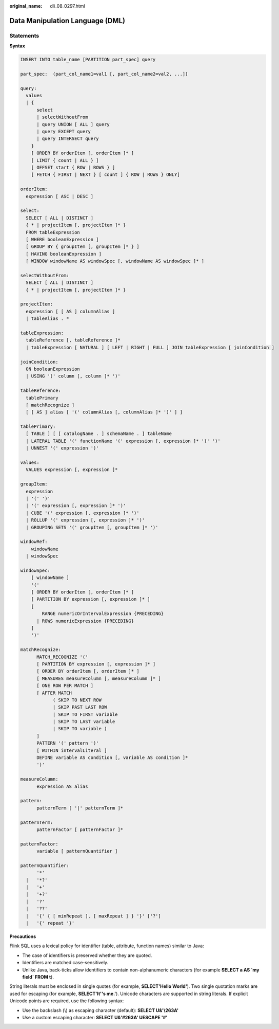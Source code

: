 :original_name: dli_08_0297.html

.. _dli_08_0297:

Data Manipulation Language (DML)
================================

Statements
----------

**Syntax**

.. code-block::

   INSERT INTO table_name [PARTITION part_spec] query

   part_spec:  (part_col_name1=val1 [, part_col_name2=val2, ...])

   query:
     values
     | {
         select
         | selectWithoutFrom
         | query UNION [ ALL ] query
         | query EXCEPT query
         | query INTERSECT query
       }
       [ ORDER BY orderItem [, orderItem ]* ]
       [ LIMIT { count | ALL } ]
       [ OFFSET start { ROW | ROWS } ]
       [ FETCH { FIRST | NEXT } [ count ] { ROW | ROWS } ONLY]

   orderItem:
     expression [ ASC | DESC ]

   select:
     SELECT [ ALL | DISTINCT ]
     { * | projectItem [, projectItem ]* }
     FROM tableExpression
     [ WHERE booleanExpression ]
     [ GROUP BY { groupItem [, groupItem ]* } ]
     [ HAVING booleanExpression ]
     [ WINDOW windowName AS windowSpec [, windowName AS windowSpec ]* ]

   selectWithoutFrom:
     SELECT [ ALL | DISTINCT ]
     { * | projectItem [, projectItem ]* }

   projectItem:
     expression [ [ AS ] columnAlias ]
     | tableAlias . *

   tableExpression:
     tableReference [, tableReference ]*
     | tableExpression [ NATURAL ] [ LEFT | RIGHT | FULL ] JOIN tableExpression [ joinCondition ]

   joinCondition:
     ON booleanExpression
     | USING '(' column [, column ]* ')'

   tableReference:
     tablePrimary
     [ matchRecognize ]
     [ [ AS ] alias [ '(' columnAlias [, columnAlias ]* ')' ] ]

   tablePrimary:
     [ TABLE ] [ [ catalogName . ] schemaName . ] tableName
     | LATERAL TABLE '(' functionName '(' expression [, expression ]* ')' ')'
     | UNNEST '(' expression ')'

   values:
     VALUES expression [, expression ]*

   groupItem:
     expression
     | '(' ')'
     | '(' expression [, expression ]* ')'
     | CUBE '(' expression [, expression ]* ')'
     | ROLLUP '(' expression [, expression ]* ')'
     | GROUPING SETS '(' groupItem [, groupItem ]* ')'

   windowRef:
       windowName
     | windowSpec

   windowSpec:
       [ windowName ]
       '('
       [ ORDER BY orderItem [, orderItem ]* ]
       [ PARTITION BY expression [, expression ]* ]
       [
           RANGE numericOrIntervalExpression {PRECEDING}
         | ROWS numericExpression {PRECEDING}
       ]
       ')'

   matchRecognize:
         MATCH_RECOGNIZE '('
         [ PARTITION BY expression [, expression ]* ]
         [ ORDER BY orderItem [, orderItem ]* ]
         [ MEASURES measureColumn [, measureColumn ]* ]
         [ ONE ROW PER MATCH ]
         [ AFTER MATCH
               ( SKIP TO NEXT ROW
               | SKIP PAST LAST ROW
               | SKIP TO FIRST variable
               | SKIP TO LAST variable
               | SKIP TO variable )
         ]
         PATTERN '(' pattern ')'
         [ WITHIN intervalLiteral ]
         DEFINE variable AS condition [, variable AS condition ]*
         ')'

   measureColumn:
         expression AS alias

   pattern:
         patternTerm [ '|' patternTerm ]*

   patternTerm:
         patternFactor [ patternFactor ]*

   patternFactor:
         variable [ patternQuantifier ]

   patternQuantifier:
         '*'
     |   '*?'
     |   '+'
     |   '+?'
     |   '?'
     |   '??'
     |   '{' { [ minRepeat ], [ maxRepeat ] } '}' ['?']
     |   '{' repeat '}'

**Precautions**

Flink SQL uses a lexical policy for identifier (table, attribute, function names) similar to Java:

-  The case of identifiers is preserved whether they are quoted.
-  Identifiers are matched case-sensitively.
-  Unlike Java, back-ticks allow identifiers to contain non-alphanumeric characters (for example **SELECT a AS \`my field\` FROM t**).

String literals must be enclosed in single quotes (for example, **SELECT'Hello World'**). Two single quotation marks are used for escaping (for example, **SELECT'It''s me.'**). Unicode characters are supported in string literals. If explicit Unicode points are required, use the following syntax:

-  Use the backslash (\\) as escaping character (default): **SELECT U&'\\263A'**
-  Use a custom escaping character: **SELECT U&'#263A' UESCAPE '#'**
